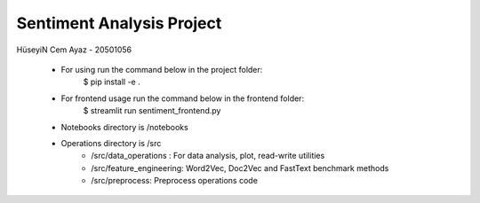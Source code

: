 Sentiment Analysis Project
================================
HüseyiN Cem Ayaz - 20501056

 * For using run the command below in the project folder:
    $ pip install -e .
 * For frontend usage run the command below in the frontend folder:
    $ streamlit run sentiment_frontend.py
 * Notebooks directory is /notebooks

 * Operations directory is /src
        * /src/data_operations : For data analysis, plot, read-write utilities
        * /src/feature_engineering: Word2Vec, Doc2Vec and FastText benchmark methods
        * /src/preprocess: Preprocess operations code

